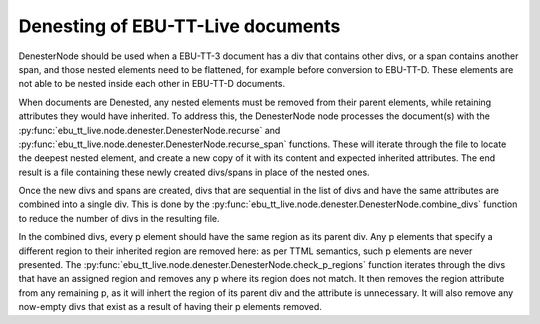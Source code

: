 Denesting of EBU-TT-Live documents
======================================

DenesterNode should be used when a EBU-TT-3 document has a div that contains
other divs, or a span contains another span, and those nested elements need
to be flattened, for example before conversion to EBU-TT-D. These elements
are not able to be nested inside each other in EBU-TT-D documents.

When documents are Denested, any nested elements must be removed from
their parent elements, while retaining attributes they would have inherited.
To address this, the DenesterNode node processes the
document(s) with the
:py:func:`ebu_tt_live.node.denester.DenesterNode.recurse` and
:py:func:`ebu_tt_live.node.denester.DenesterNode.recurse_span`
functions. These will iterate through the file to locate the deepest
nested element, and create a new copy of it with its content and
expected inherited attributes. The end result is a file containing
these newly created divs/spans in place of the nested ones.

Once the new divs and spans are created, divs that are sequential in
the list of divs and have the same attributes are combined into a single
div. This is done by the
:py:func:`ebu_tt_live.node.denester.DenesterNode.combine_divs`
function to reduce the number of divs in the resulting file.

In the combined divs, every p element should have the same region
as its parent div. Any p elements that specify a different region
to their inherited region are removed here: as per TTML semantics,
such p elements are never presented.
The
:py:func:`ebu_tt_live.node.denester.DenesterNode.check_p_regions`
function iterates through the divs that have an assigned region and
removes any p where its region does not match.
It then removes the region attribute from any remaining p, as it will
inhert the region of its parent div and the attribute is unnecessary.
It will also remove any now-empty divs that exist as a result of having
their p elements removed.
